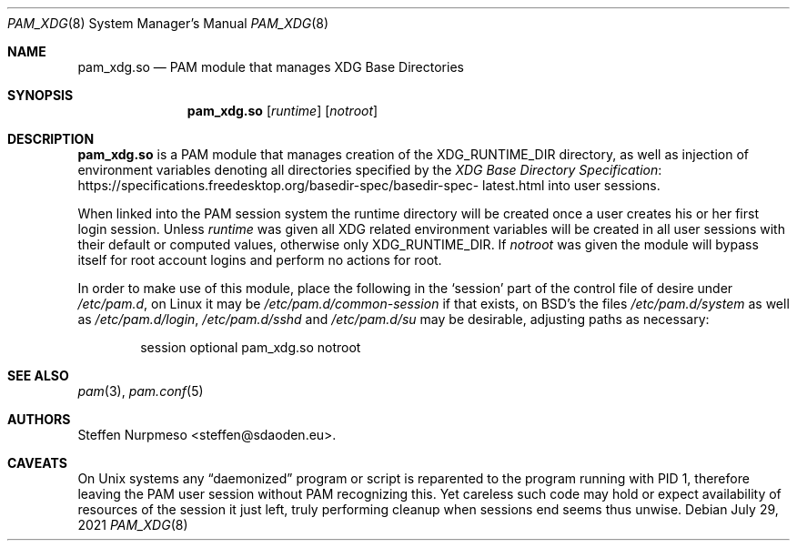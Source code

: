 .\"@ pam_xdg - manage XDG Base Directories (runtime dir life time, environ).
.\"
.\" Copyright (c) 2021 Steffen Nurpmeso <steffen@sdaoden.eu>.
.\" SPDX-License-Identifier: ISC
.\"
.\" Permission to use, copy, modify, and/or distribute this software for any
.\" purpose with or without fee is hereby granted, provided that the above
.\" copyright notice and this permission notice appear in all copies.
.\"
.\" THE SOFTWARE IS PROVIDED "AS IS" AND THE AUTHOR DISCLAIMS ALL WARRANTIES
.\" WITH REGARD TO THIS SOFTWARE INCLUDING ALL IMPLIED WARRANTIES OF
.\" MERCHANTABILITY AND FITNESS. IN NO EVENT SHALL THE AUTHOR BE LIABLE FOR
.\" ANY SPECIAL, DIRECT, INDIRECT, OR CONSEQUENTIAL DAMAGES OR ANY DAMAGES
.\" WHATSOEVER RESULTING FROM LOSS OF USE, DATA OR PROFITS, WHETHER IN AN
.\" ACTION OF CONTRACT, NEGLIGENCE OR OTHER TORTIOUS ACTION, ARISING OUT OF
.\" OR IN CONNECTION WITH THE USE OR PERFORMANCE OF THIS SOFTWARE.
.
.Dd July 29, 2021
.Dt PAM_XDG 8
.Os
.
.
.Sh NAME
.Nm pam_xdg.so
.Nd PAM module that manages XDG Base Directories
.
.
.Sh SYNOPSIS
.
.Nm
.Op Ar runtime
.Op Ar notroot
.\".Op Ar track_user_sessions Op Ar per_user_lock
.
.
.Sh DESCRIPTION
.
.Nm
is a PAM module that manages creation of the
.Ev XDG_RUNTIME_DIR
directory, as well as injection of environment variables denoting all
directories specified by the
.Lk https://specifications.\:freedesktop.\:org/basedir-\:\
spec/\:basedir-\:spec-\:latest.html "XDG Base Directory Specification"
into user sessions.
.
.Pp
When linked into the PAM session system the runtime directory will be
created once a user creates his or her first login session.
Unless
.Ar runtime
was given all XDG related environment variables will be created in all
user sessions with their default or computed values, otherwise only
.Ev XDG_RUNTIME_DIR .
If
.Ar notroot
was given the module will bypass itself for root account logins and
perform no actions for root.
.\"Lastly
.\".Ar track_user_sessions
.\"will enable session tracking: once the last session ends, the user's
.\".Ev XDG_RUNTIME_DIR
.\"will be recursively removed; on high-load servers setting
.\".Ar per_user_lock
.\"then will reduce lock file lock contention.
.
.Pp
In order to make use of this module, place the following in the
.Ql session
part of the control file of desire under
.Pa /etc/pam.d ,
on Linux it may be
.Pa /etc/pam.d/common-session
if that exists, on BSD's the files
.Pa /etc/pam.d/system
as well as
.Pa /etc/pam.d/login ,
.Pa /etc/pam.d/sshd
and
.Pa /etc/pam.d/su
may be desirable, adjusting paths as necessary:
.
.Bd -literal -offset indent
session optional pam_xdg.so notroot \"track_user_sessions
.Ed
.
.
.Sh "SEE ALSO"
.
.Xr pam 3 ,
.Xr pam.conf 5
.
.
.Sh AUTHORS
.
.An "Steffen Nurpmeso" Aq steffen@sdaoden.eu .
.
.
.Sh CAVEATS
.
On Unix systems any
.Dq daemonized
program or script is reparented to the program running with PID 1,
therefore leaving the PAM user session without PAM recognizing this.
Yet careless such code may hold or expect availability of resources of
the session it just left, truly performing cleanup when sessions end
seems thus unwise.
.\"However, many PAM modules do support cleanup upon closing the last
.\"session of a user, and therefore
.\".Nm
.\"supports this optionally, too.
.
.\" s-ts-mode
